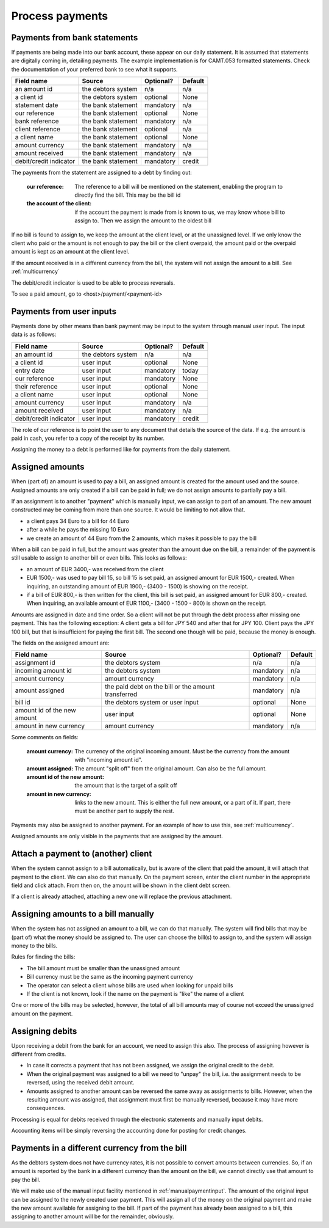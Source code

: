Process payments
================

Payments from bank statements
-----------------------------

If payments are being made into our bank account, these appear on our daily statement. It is assumed that statements are digitally coming in, detailing payments. The example implementation is for CAMT.053 formatted statements. Check the documentation of your preferred bank to see what it supports.

+------------------------+--------------------+-----------+----------+
| Field name             |Source              | Optional? | Default  |
+========================+====================+===========+==========+
| an amount id           | the debtors system | n/a       | n/a      |              
+------------------------+--------------------+-----------+----------+
| a client id            | the debtors system | optional  | None     |              
+------------------------+--------------------+-----------+----------+
| statement date         | the bank statement | mandatory | n/a      |              
+------------------------+--------------------+-----------+----------+
| our reference          | the bank statement | optional  | None     |              
+------------------------+--------------------+-----------+----------+
| bank reference         | the bank statement | mandatory | n/a      |              
+------------------------+--------------------+-----------+----------+
| client reference       | the bank statement | optional  | n/a      |              
+------------------------+--------------------+-----------+----------+
| a client name          | the bank statement | optional  | None     |              
+------------------------+--------------------+-----------+----------+
| amount currency        | the bank statement | mandatory | n/a      |              
+------------------------+--------------------+-----------+----------+
| amount received        | the bank statement | mandatory | n/a      |              
+------------------------+--------------------+-----------+----------+
| debit/credit indicator | the bank statement | mandatory | credit   |              
+------------------------+--------------------+-----------+----------+

The payments from the statement are assigned to a debt by finding out:

    :our reference: The reference to a bill will be mentioned on the statement, enabling the program to directly find the bill. This may be the bill id
    :the account of the client: if the account the payment is made from is known to us, we may know whose bill to assign to. Then we assign the amount to the oldest bill

If no bill is found to assign to, we keep the amount at the client level, or at the unassigned level. If we only know the client who paid or the amount is not enough to pay the bill or the client overpaid, the amount paid or the overpaid amount is kept as an amount at the client level.

If the amount received is in a different currency from the bill, the system will not assign the amount to a bill. See :ref:`multicurrency`

The debit/credit indicator is used to be able to process reversals.

To see a paid amount, go to <host>/payment/<payment-id>

.. _manualpaymentinput:

Payments from user inputs
-------------------------

Payments done by other means than bank payment may be input to the system through manual user input. The input data is as follows:

+------------------------+--------------------+-----------+----------+
| Field name             |Source              | Optional? | Default  |
+========================+====================+===========+==========+
| an amount id           | the debtors system | n/a       | n/a      |
+------------------------+--------------------+-----------+----------+
| a client id            | user input         | optional  | None     |
+------------------------+--------------------+-----------+----------+
| entry date             | user input         | mandatory | today    |
+------------------------+--------------------+-----------+----------+
| our reference          | user input         | mandatory | None     |
+------------------------+--------------------+-----------+----------+
| their reference        | user input         | optional  | None     |
+------------------------+--------------------+-----------+----------+
| a client name          | user input         | optional  | None     |
+------------------------+--------------------+-----------+----------+
| amount currency        | user input         | mandatory | n/a      |
+------------------------+--------------------+-----------+----------+
| amount received        | user input         | mandatory | n/a      |
+------------------------+--------------------+-----------+----------+
| debit/credit indicator | user input         | mandatory | credit   |              
+------------------------+--------------------+-----------+----------+

The role of our reference is to point the user to any document that details the source of the data. If e.g. the amount is paid in cash, you refer to a copy of the receipt by its number.

Assigning the money to a debt is performed like for payments from the daily statement.

Assigned amounts
----------------

When (part of) an amount is used to pay a bill, an assigned amount is created for the amount used and the source. Assigned amounts are only created if a bill can be paid in full; we do not assign amounts to partially pay a bill.

If an assignment is to another "payment" which is manually input, we can assign to part of an amount. The new amount constructed may be coming from more than one source. It would be limiting to not allow that.

*   a client pays 34 Euro to a bill for 44 Euro

*   after a while he pays the missing 10 Euro

*   we create an amount of 44 Euro from the 2 amounts, which makes it possible to pay the bill

When a bill can be paid in full, but the amount was greater than the amount due on the bill, a remainder of the payment is still usable to assign to another bill or even bills. This looks as follows:

*   an amount of EUR 3400,- was received from the client

*   EUR 1500,- was used to pay bill 15, so bill 15 is set paid, an assigned amount for EUR 1500,- created. When inquiring, an outstanding amount of EUR 1900,- (3400 - 1500) is showing on the receipt.

*   if a bill of EUR 800,- is then written for the client, this bill is set paid, an assigned amount for EUR 800,- created. When inquiring, an available amount of EUR 1100,- (3400 - 1500 - 800) is shown on the receipt.

Amounts are assigned in date and time order. So a client will not be put through the debt process after missing one payment. This has the following exception: A client gets a bill for JPY 540 and after that for JPY 100. Client pays the JPY 100 bill, but that is insufficient for paying the first bill. The second one though will be paid, because the money is enough.

The fields on the assigned amount are:

+------------------------+--------------------+-----------+----------+
| Field name             |Source              | Optional? | Default  |
+========================+====================+===========+==========+
| assignment id          | the debtors system | n/a       | n/a      |
+------------------------+--------------------+-----------+----------+
| incoming amount id     | the debtors system | mandatory | n/a      |
+------------------------+--------------------+-----------+----------+
| amount currency        | amount currency    | mandatory | n/a      |
+------------------------+--------------------+-----------+----------+
| amount assigned        | the paid debt on   | mandatory | n/a      |
|                        | the bill or the    |           |          |
|                        | amount transferred |           |          |
+------------------------+--------------------+-----------+----------+
| bill id                | the debtors system | optional  | None     |
|                        | or user input      |           |          |
+------------------------+--------------------+-----------+----------+
| amount id of the new   | user input         | optional  | None     |
| amount                 |                    |           |          |
+------------------------+--------------------+-----------+----------+
| amount in new currency | amount currency    | mandatory | n/a      |
+------------------------+--------------------+-----------+----------+

Some comments on fields:

    :amount currency: The currency of the original incoming amount. Must be the currency from the amount with "incoming amount id".
    :amount assigned: The amount "split off" from the original amount. Can also be the full amount. 
    :amount id of the new amount: the amount that is the target of a split off
    :amount in new currency: links to the new amount. This is either the full new amount, or a part of it. If part, there must be another part to supply the rest.

Payments may also be assigned to another payment. For an example of how to use this, see :ref:`multicurrency`.

Assigned amounts are only visible in the payments that are assigned by the amount.

Attach a payment to (another) client
------------------------------------

When the system cannot assign to a bill automatically, but is aware of the client that paid the amount, it will attach that payment to the client. We can also do that manually. On the payment screen, enter the client number in the appropriate field and click attach. From then on, the amount will be shown in the client debt screen.

If a client is already attached, attaching a new one will replace the previous attachment.

Assigning amounts to a bill manually
------------------------------------

When the system has not assigned an amount to a bill, we can do that manually. The system will find bills that may be (part of) what the money should be assigned to. The user can choose the bill(s) to assign to, and the system will assign money to the bills.

Rules for finding the bills:

* The bill amount must be smaller than the unassigned amount
* Bill currency must be the same as the incoming payment currency
* The operator can select a client whose bills are used when looking for unpaid bills
* If the client is not  known, look if the name on the payment is "like" the name of a client

One or more of the bills may be selected, however, the total of all bill amounts may of course not exceed the unassigned amount on the payment.

Assigning debits
----------------

Upon receiving a debit from the bank for an account, we need to assign this also. The process of assigning however is different from credits. 

*    In case it corrects a payment that has not been assigned, we assign the original credit to the debit.
*   When the original payment was assigned to a bill we need to "unpay" the bill, i.e. the assignment needs to be reversed, using the received debit amount.
*   Amounts assigned to another amount can be reversed the same away as assignments to bills. However, when the resulting amount was assigned, that assignment must first be manually reversed, because it may have more consequences.

Processing is equal for debits received through the electronic statements and manually input debits.

Accounting items will be simply reversing the accounting done for posting for credit changes.

.. _multicurrency:

Payments in a different currency from the bill
----------------------------------------------

As the debtors system does not have currency rates, it is not possible to convert amounts between currencies. So, if an amount is reported by the bank in a different currency than the amount on the bill, we cannot directly use that amount to pay the bill.

We will make use of the manual input facility mentioned in :ref:`manualpaymentinput`. The amount of the original input can be assigned to the newly created user payment. This will assign all of the money on the original payment and make the new amount available for assigning to the bill. If part of the payment has already been assigned to a bill, this assigning to another amount will be for the remainder, obviously.
